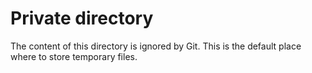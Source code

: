 * Private directory

The content of this directory is ignored by Git. This is the default place
where to store temporary files.
